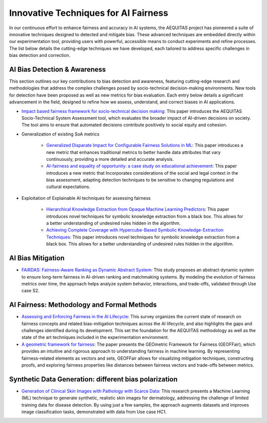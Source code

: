 Innovative Techniques for AI Fairness
=================================================

In our continuous effort to enhance fairness and accuracy in AI systems, the AEQUITAS project has pioneered a suite of innovative techniques designed to detected and mitigate bias. These advanced techniques are embedded directly within our experimentation tool, providing users with powerful, accessible means to conduct experiments and refine processes. The list below details the cutting-edge techniques we have developed, each tailored to address specific challenges in bias detection and correction.

AI Bias Detection & Awareness
------

This section outlines our key contributions to bias detection and awareness, featuring cutting-edge research and methodologies that address the complex challenges posed by socio-technical decision-making environments. New tools for detection have been proposed as well as new metrics for bias evaluation. Each entry below details a significant advancement in the field, designed to refine how we assess, understand, and correct biases in AI applications.

* `Impact based fairness framework for socio-technical decision making <https://ceur-ws.org/Vol-3523/paper12.pdf>`_: This paper introduces the AEQUITAS Socio-Technical System Assessment tool, which evaluates the broader impact of AI-driven decisions on society. The tool aims to ensure that automated decisions contribute positively to social equity and cohesion.

* Generalization of existing SoA metrics

    * `Generalized Disparate Impact for Configurable Fairness Solutions in ML <https://proceedings.mlr.press/v202/giuliani23a/giuliani23a.pdf>`_: This paper introduces a new metric that enhances traditional metrics to better handle data attributes that vary continuously, providing a more detailed and accurate analysis.

    * `AI-fairness and equality of opportunity: a case study on educational achievement <https://ceur-ws.org/Vol-3808/paper17.pdf>`_: This paper introduces a new metric that Incorporates considerations of the social and legal context in the bias assessment, adapting detection techniques to be sensitive to changing regulations and cultural expectations.


* Exploitation of Explainable AI techniques for assessing fairness

    * `Hierarchical Knowledge Extraction from Opaque Machine Learning Predictors <https://link.springer.com/chapter/10.1007/978-3-031-80607-0_20>`_: This paper introduces novel techniques for symbolic knowledge extraction from a black box. This allows for a better understanding of undesired rules hidden in the algorithm.

    * `Achieving Complete Coverage with Hypercube-Based Symbolic Knowledge-Extraction Techniques <https://link.springer.com/chapter/10.1007/978-3-031-50396-2_10>`_: This paper introduces novel techniques for symbolic knowledge extraction from a black box. This allows for a better understanding of undesired rules hidden in the algorithm.

AI Bias Mitigation
------

* `FAiRDAS: Fairness-Aware Ranking as Dynamic Abstract System <https://ceur-ws.org/Vol-3523/paper5.pdf>`_: This study proposes an abstract dynamic system to ensure long-term fairness in AI-driven ranking and matchmaking systems. By modeling the evolution of fairness metrics over time, the approach helps analyze system behavior, interactions, and trade-offs, validated through Use case S2.

AI Fairness: Methodology and Formal Methods
------

* `Assessing and Enforcing Fairness in the AI Lifecycle <https://www.ijcai.org/proceedings/2023/0735.pdf>`_: This survey organizes the current state of research on fairness concepts and related bias-mitigation techniques across the AI lifecycle, and also highlights the gaps and challenges identified during its development. This set the foundation for the AEQUITAS methodology as well as the state of the art techniques included in the experimentation environment.

* `A geometric framework for fairness <https://ceur-ws.org/Vol-3523/paper9.pdf>`_: The paper presents the GEOmetric Framework for Fairness (GEOFFair), which provides an intuitive and rigorous approach to understanding fairness in machine learning. By representing fairness-related elements as vectors and sets, GEOFFair allows for visualizing mitigation techniques, constructing proofs, and exploring fairness properties like distances between fairness vectors and trade-offs between metrics.

Synthetic Data Generation: different bias polarization
------

* `Generation of Clinical Skin Images with Pathology with Scarce Data <https://link.springer.com/chapter/10.1007/978-3-031-63592-2_5>`_: This research presents a Machine Learning (ML) technique to generate synthetic, realistic skin images for dermatology, addressing the challenge of limited training data for disease detection. By using just a few samples, the approach augments datasets and improves image classification tasks, demonstrated with data from Use case HC1.
